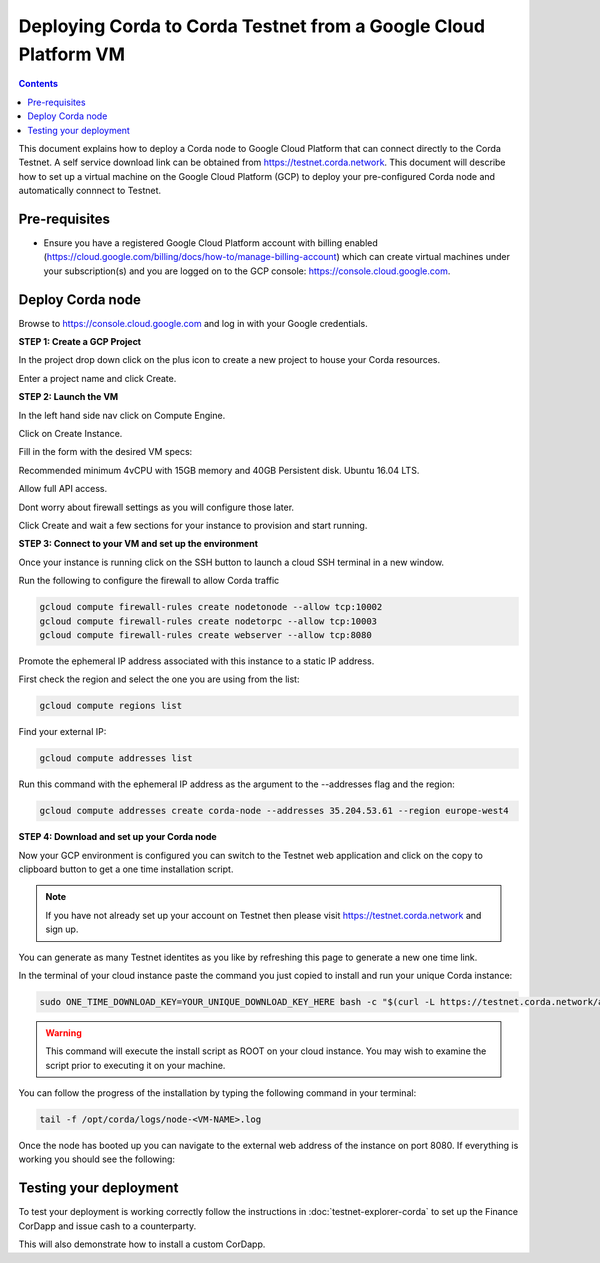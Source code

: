 Deploying Corda to Corda Testnet from a Google Cloud Platform VM
================================================================

.. contents::

This document explains how to deploy a Corda node to Google Cloud Platform that can connect directly to the Corda Testnet. A self service download link can be obtained from https://testnet.corda.network. This document will describe how to set up a virtual machine on the Google Cloud Platform (GCP) to deploy your pre-configured Corda node and automatically connnect to Testnet.

Pre-requisites
--------------
* Ensure you have a registered Google Cloud Platform account with
  billing enabled (https://cloud.google.com/billing/docs/how-to/manage-billing-account) which can create virtual machines under your subscription(s) and you are logged on to the GCP console: https://console.cloud.google.com.


Deploy Corda node
-----------------

Browse to https://console.cloud.google.com and log in with your
Google credentials.

**STEP 1: Create a GCP Project**

In the project drop down click on the plus icon to create a new
project to house your Corda resources.

.. image:: resources/consolegcp.png

.. image:: resources/console2.png
   
.. image:: resources/newprojectgcp.png

Enter a project name and click Create.

**STEP 2: Launch the VM**

In the left hand side nav click on Compute Engine.

.. image:: resources/gcpcompute.png

Click on Create Instance.

.. image:: resources/consolegcpcreatevm.png

Fill in the form with the desired VM specs:

Recommended minimum 4vCPU with 15GB memory and 40GB Persistent disk.
Ubuntu 16.04 LTS.

Allow full API access.

Dont worry about firewall settings as you will configure those later. 

.. image:: resources/gcpconsolevmsettings.png

Click Create and wait a few sections for your instance to provision
and start running.

**STEP 3: Connect to your VM and set up the environment**

Once your instance is running click on the SSH button to launch a
cloud SSH terminal in a new window. 

.. image:: resources/gcpconsolelaunchssh.png
   
.. image:: resources/gcpshell.png

Run the following to configure the firewall to allow Corda traffic

.. code:: bash

    gcloud compute firewall-rules create nodetonode --allow tcp:10002
    gcloud compute firewall-rules create nodetorpc --allow tcp:10003
    gcloud compute firewall-rules create webserver --allow tcp:8080


Promote the ephemeral IP address associated with this
instance to a static IP address.

First check the region and select the one you are using from the list:

.. code:: bash

    gcloud compute regions list

Find your external IP:

.. code:: bash

    gcloud compute addresses list

Run this command with the ephemeral IP address as the argument to
the --addresses flag and the region:

.. code:: bash

    gcloud compute addresses create corda-node --addresses 35.204.53.61 --region europe-west4

**STEP 4: Download and set up your Corda node**

Now your GCP environment is configured you can switch to the Testnet 
web application and click on the copy to clipboard button to get a one
time installation script.

.. note:: If you have not already set up your account on Testnet then please visit https://testnet.corda.network and sign up.

.. image:: resources/testnet-platform.png

You can generate as many Testnet identites as you like by refreshing
this page to generate a new one time link. 
	   
In the terminal of your cloud instance paste the command you just copied to install and run
your unique Corda instance:

.. code:: bash

    sudo ONE_TIME_DOWNLOAD_KEY=YOUR_UNIQUE_DOWNLOAD_KEY_HERE bash -c "$(curl -L https://testnet.corda.network/api/user/node/install.sh)"

.. warning:: This command will execute the install script as ROOT on your cloud instance. You may wish to examine the script prior to executing it on your machine.

You can follow the progress of the installation by typing the following command in your terminal:

.. code:: bash

    tail -f /opt/corda/logs/node-<VM-NAME>.log

Once the node has booted up you can navigate to the external web address of the instance on port 8080. If everything is working you should see the following:

.. image:: resources/installed-cordapps.png


Testing your deployment
-----------------------

To test your deployment is working correctly follow the instructions in :doc:`testnet-explorer-corda` to set up the Finance CorDapp and issue cash to a counterparty.

This will also demonstrate how to install a custom CorDapp.

